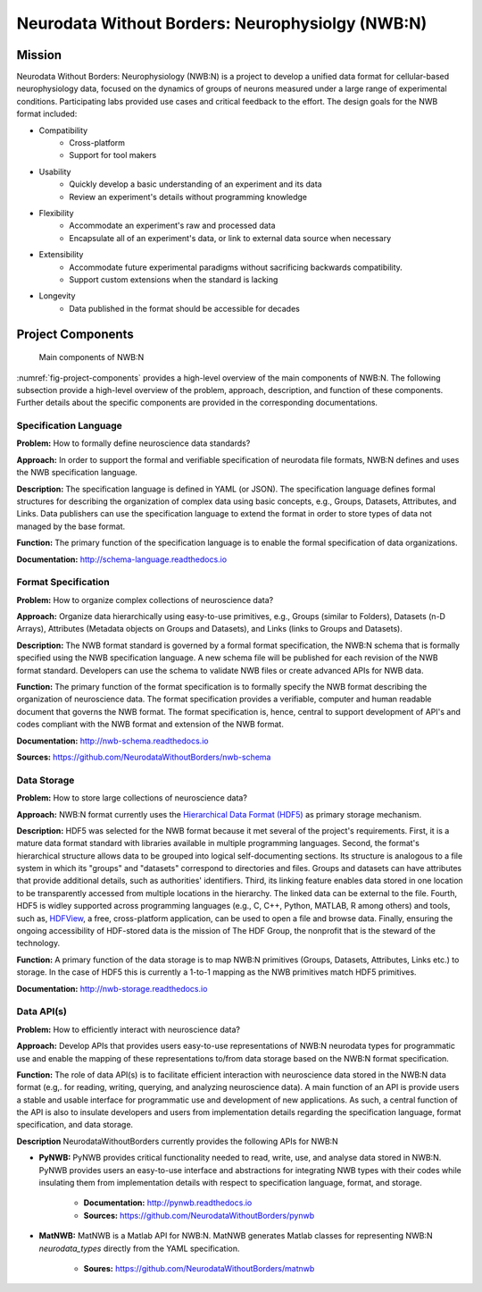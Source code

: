 *************************************************
Neurodata Without Borders: Neurophysiolgy (NWB:N)
*************************************************

Mission
=======

Neurodata Without Borders: Neurophysiology (NWB:N) is a project to develop a
unified data format for cellular-based neurophysiology data, focused on
the dynamics of groups of neurons measured under a large range of
experimental conditions. Participating labs provided use cases and
critical feedback to the effort. The design goals for the NWB format
included:

- Compatibility
    -  Cross-platform
    -  Support for tool makers
- Usability
    -  Quickly develop a basic understanding of an experiment and its data
    -  Review an experiment's details without programming knowledge
- Flexibility
    -  Accommodate an experiment's raw and processed data
    -  Encapsulate all of an experiment's data, or link to external data
       source when necessary
- Extensibility
    -  Accommodate future experimental paradigms without sacrificing
       backwards compatibility.
    -  Support custom extensions when the standard is lacking
- Longevity
    -  Data published in the format should be accessible for decades

Project Components
==================

.. _fig-project-components:

.. figure:: figures/project_components.*
   :scale: 65 %
   :alt: Components of NWB:Neurophysiology

   Main components of NWB:N


:numref:`fig-project-components` provides a high-level overview of the main
components of NWB:N. The following subsection provide a high-level overview of the
problem, approach, description, and function of these components. Further details
about the specific components are provided in the corresponding documentations.

Specification Language
----------------------

**Problem:** How to formally define neuroscience data standards?

**Approach:** In order to support the formal and verifiable specification of neurodata
file formats, NWB:N defines and uses the NWB specification
language.

**Description:** The specification language is
defined in YAML (or JSON). The specification language defines formal
structures for describing the organization of complex data using basic
concepts, e.g., Groups, Datasets, Attributes, and Links.
Data publishers can use the specification language to extend
the format in order to store types of data not managed by the base format.

**Function:** The primary function of the specification language is to enable
the formal specification of data organizations.

**Documentation:** http://schema-language.readthedocs.io

Format Specification
--------------------
**Problem:** How to organize complex collections of neuroscience data?

**Approach:** Organize data hierarchically using easy-to-use primitives, e.g.,
Groups (similar to Folders), Datasets (n-D Arrays), Attributes (Metadata objects on Groups and Datasets),
and Links (links to Groups and Datasets).

**Description:** The NWB format standard is governed by a formal format specification,
the NWB:N schema that is formally specified using the NWB specification language.
A new schema file will be published for each revision of the NWB format
standard. Developers can use the schema to validate NWB files or create
advanced APIs for NWB data.

**Function:** The primary function of the format specification is to formally specify
the NWB format describing the organization of neuroscience data. The format specification
provides a verifiable, computer and human readable document that governs the NWB format.
The format specification is, hence, central to support development of API's and codes
compliant with the NWB format and extension of the NWB format.

**Documentation:** http://nwb-schema.readthedocs.io

**Sources:** https://github.com/NeurodataWithoutBorders/nwb-schema


Data Storage
------------

**Problem:** How to store large collections of neuroscience data?

**Approach:** NWB:N format currently uses the `Hierarchical Data Format (HDF5) <https://www.hdfgroup.org/HDF5/>`_
as primary storage mechanism.

**Description:** HDF5 was selected for the NWB format because it met several of the project's
requirements. First, it is a mature data format standard with libraries
available in multiple programming languages. Second, the format's
hierarchical structure allows data to be grouped into logical
self-documenting sections. Its structure is analogous to a file system
in which its "groups" and "datasets" correspond to directories and
files. Groups and datasets can have attributes that provide additional
details, such as authorities' identifiers. Third, its linking feature
enables data stored in one location to be transparently accessed from
multiple locations in the hierarchy. The linked data can be external to
the file. Fourth, HDF5 is widley supported across programming languages
(e.g., C, C++, Python, MATLAB, R among others) and tools, such as,
`HDFView <https://www.hdfgroup.org/products/java/hdfview/>`__, a free,
cross-platform application, can be used to open a file and browse data.
Finally, ensuring the ongoing accessibility of HDF-stored data is the
mission of The HDF Group, the nonprofit that is the steward of the
technology.

**Function:** A primary function of the data storage is to map
NWB:N primitives (Groups, Datasets, Attributes, Links etc.) to storage.
In the case of HDF5 this is currently a 1-to-1 mapping as the NWB
primitives match HDF5 primitives.

**Documentation:** http://nwb-storage.readthedocs.io


Data API(s)
-----------

**Problem:** How to efficiently interact with neuroscience data?

**Approach:** Develop APIs that provides users easy-to-use representations of
NWB:N neurodata types for programmatic use and enable the mapping of these representations
to/from data storage based on the NWB:N format specification.

**Function:** The role of data API(s) is to facilitate efficient interaction
with neuroscience data stored in the NWB:N data format
(e.g,. for reading, writing, querying, and analyzing neuroscience data).
A main function of an API is provide users a stable and usable interface
for programmatic use and development of new applications. As such, a
central function of the API is also to insulate developers and users from
implementation details regarding the specification language, format specification,
and data storage.

**Description** NeurodataWithoutBorders currently provides the following APIs for NWB:N

* **PyNWB:** PyNWB provides critical functionality needed to read, write, use, and
  analyse data stored in NWB:N. PyNWB provides users an easy-to-use interface and abstractions
  for integrating NWB types with their codes while insulating them from implementation
  details with respect to specification language, format, and storage.

   * **Documentation:** http://pynwb.readthedocs.io
   * **Sources:** https://github.com/NeurodataWithoutBorders/pynwb

* **MatNWB:** MatNWB is a Matlab API for NWB:N. MatNWB generates Matlab classes for
  representing NWB:N *neurodata_types* directly from the YAML specification.

   * **Soures:** https://github.com/NeurodataWithoutBorders/matnwb


